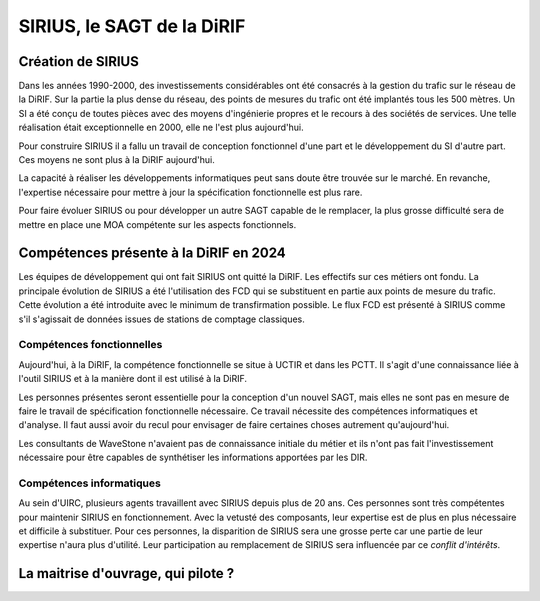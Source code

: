 SIRIUS, le SAGT de la DiRIF
###################################################

Création de SIRIUS
**********************
Dans les années 1990-2000, des investissements considérables ont été consacrés à la gestion du trafic sur le réseau de la DiRIF.
Sur la partie la plus dense du réseau, des points de mesures du trafic ont été implantés tous les 500 mètres. 
Un SI a été conçu de toutes pièces avec des moyens d'ingénierie propres et le recours à des sociétés de services.
Une telle réalisation était exceptionnelle en 2000, elle ne l'est plus aujourd'hui.

Pour construire SIRIUS il a fallu un travail de conception fonctionnel d'une part et le développement du SI d'autre part.
Ces moyens ne sont plus à la DiRIF aujourd'hui.

La capacité à réaliser les développements informatiques peut sans doute être trouvée sur le marché.
En revanche, l'expertise nécessaire pour mettre à jour la spécification fonctionnelle est plus rare.

Pour faire évoluer SIRIUS ou pour développer un autre SAGT capable de le remplacer, la plus grosse difficulté sera de mettre en place une MOA compétente sur les aspects fonctionnels.

Compétences présente à la DiRIF en 2024
*****************************************
Les équipes de développement qui ont fait SIRIUS ont quitté la DiRIF. Les effectifs sur ces métiers ont fondu.
La principale évolution de SIRIUS a été l'utilisation des FCD qui se substituent en partie aux points de mesure du trafic.
Cette évolution a été introduite avec le minimum de transfirmation possible.
Le flux FCD est présenté à SIRIUS comme s'il s'agissait de données issues de stations de comptage classiques.

Compétences fonctionnelles
============================
Aujourd'hui, à la DiRIF, la compétence fonctionnelle se situe à UCTIR et dans les PCTT. 
Il s'agit d'une connaissance liée à l'outil SIRIUS et à la manière dont il est utilisé à la DiRIF.

Les personnes présentes seront essentielle pour la conception d'un nouvel SAGT, mais elles ne sont pas en mesure de faire le travail de spécification fonctionnelle nécessaire. Ce travail nécessite des compétences informatiques et d'analyse.
Il faut aussi avoir du recul pour envisager de faire certaines choses autrement qu'aujourd'hui.

Les consultants de WaveStone n'avaient pas de connaissance initiale du métier et ils n'ont pas fait l'investissement nécessaire pour être capables de synthétiser les informations apportées par les DIR.

Compétences informatiques
============================
Au sein d'UIRC, plusieurs agents travaillent avec SIRIUS depuis plus de 20 ans. 
Ces personnes sont très compétentes pour maintenir SIRIUS en fonctionnement. 
Avec la vetusté des composants, leur expertise est de plus en plus nécessaire et difficile à substituer.
Pour ces personnes, la disparition de SIRIUS sera une grosse perte car une partie de leur expertise n'aura plus d'utilité.
Leur participation au remplacement de SIRIUS sera influencée par ce *conflit d'intérêts*.

La maitrise d'ouvrage, qui pilote ?
****************************************













